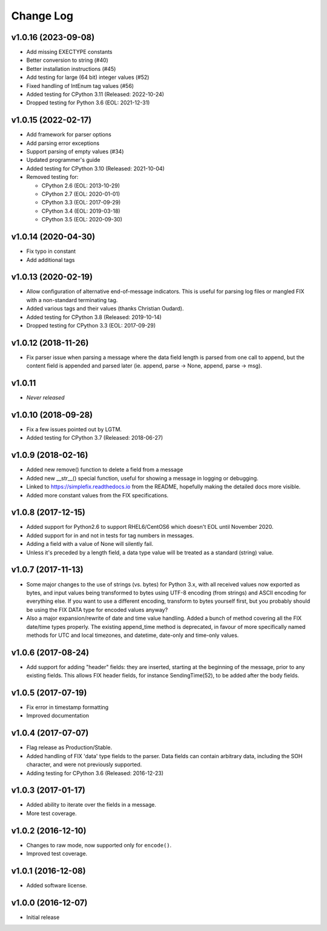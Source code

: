 
Change Log
==========

v1.0.16 (2023-09-08)
-------
* Add missing EXECTYPE constants
* Better conversion to string (#40)
* Better installation instructions (#45)
* Add testing for large (64 bit) integer values (#52)
* Fixed handling of IntEnum tag values (#56)
* Added testing for CPython 3.11 (Released: 2022-10-24)
* Dropped testing for Python 3.6 (EOL: 2021-12-31)

v1.0.15 (2022-02-17)
--------------------
* Add framework for parser options
* Add parsing error exceptions
* Support parsing of empty values (#34)
* Updated programmer's guide
* Added testing for CPython 3.10 (Released: 2021-10-04)
* Removed testing for:

  * CPython 2.6 (EOL: 2013-10-29)
  * CPython 2.7 (EOL: 2020-01-01)
  * CPython 3.3 (EOL: 2017-09-29)
  * CPython 3.4 (EOL: 2019-03-18)
  * CPython 3.5 (EOL: 2020-09-30)

v1.0.14 (2020-04-30)
--------------------
* Fix typo in constant
* Add additional tags

v1.0.13 (2020-02-19)
--------------------
* Allow configuration of alternative end-of-message indicators. This is
  useful for parsing log files or mangled FIX with a non-standard
  terminating tag.
* Added various tags and their values (thanks Christian Oudard).
* Added testing for CPython 3.8 (Released: 2019-10-14)
* Dropped testing for CPython 3.3 (EOL: 2017-09-29)

v1.0.12 (2018-11-26)
--------------------
* Fix parser issue when parsing a message where the data field length is
  parsed from one call to append, but the content field is appended and
  parsed later (ie. append, parse -> None, append, parse -> msg).

v1.0.11
-------
* *Never released*

v1.0.10 (2018-09-28)
--------------------
* Fix a few issues pointed out by LGTM.
* Added testing for CPython 3.7 (Released: 2018-06-27)

v1.0.9 (2018-02-16)
-------------------
* Added new remove() function to delete a field from a message
* Added new __str__() special function, useful for showing a message in
  logging or debugging.
* Linked to https://simplefix.readthedocs.io from the README, hopefully
  making the detailed docs more visible.
* Added more constant values from the FIX specifications.

v1.0.8 (2017-12-15)
-------------------
* Added support for Python2.6 to support RHEL6/CentOS6 which doesn't EOL
  until November 2020.
* Added support for in and not in tests for tag numbers in messages.
* Adding a field with a value of None will silently fail.
* Unless it's preceded by a length field, a data type value will be
  treated as a standard (string) value.

v1.0.7 (2017-11-13)
-------------------
* Some major changes to the use of strings (vs. bytes) for Python 3.x,
  with all received values now exported as bytes, and input values being
  transformed to bytes using UTF-8 encoding (from strings) and ASCII
  encoding for everything else. If you want to use a different encoding,
  transform to bytes yourself first, but you probably should be using
  the FIX DATA type for encoded values anyway?
* Also a major expansion/rewrite of date and time value handling. Added
  a bunch of method covering all the FIX date/time types properly. The
  existing append_time method is deprecated, in favour of more
  specifically named methods for UTC and local timezones, and datetime,
  date-only and time-only values.

v1.0.6 (2017-08-24)
-------------------
* Add support for adding "header" fields: they are inserted, starting at
  the beginning of the message, prior to any existing fields. This allows
  FIX header fields, for instance SendingTime(52), to be added after the
  body fields.

v1.0.5 (2017-07-19)
-------------------
* Fix error in timestamp formatting
* Improved documentation

v1.0.4 (2017-07-07)
-------------------
* Flag release as Production/Stable.
* Added handling of FIX 'data' type fields to the parser. Data fields can
  contain arbitrary data, including the SOH character, and were not
  previously supported.
* Adding testing for CPython 3.6 (Released: 2016-12-23)

v1.0.3 (2017-01-17)
-------------------
* Added ability to iterate over the fields in a message.
* More test coverage.

v1.0.2 (2016-12-10)
-------------------
* Changes to raw mode, now supported only for ``encode()``.
* Improved test coverage.

v1.0.1 (2016-12-08)
-------------------
* Added software license.

v1.0.0 (2016-12-07)
-------------------
* Initial release
